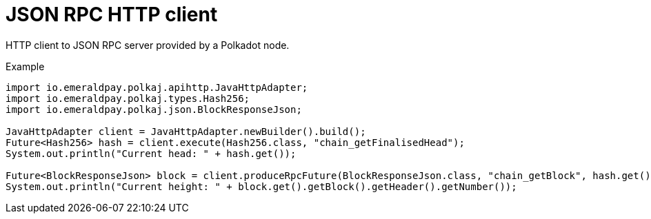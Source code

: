 = JSON RPC HTTP client

HTTP client to JSON RPC server provided by a Polkadot node.

.Example
[source, java]
----
import io.emeraldpay.polkaj.apihttp.JavaHttpAdapter;
import io.emeraldpay.polkaj.types.Hash256;
import io.emeraldpay.polkaj.json.BlockResponseJson;

JavaHttpAdapter client = JavaHttpAdapter.newBuilder().build();
Future<Hash256> hash = client.execute(Hash256.class, "chain_getFinalisedHead");
System.out.println("Current head: " + hash.get());

Future<BlockResponseJson> block = client.produceRpcFuture(BlockResponseJson.class, "chain_getBlock", hash.get());
System.out.println("Current height: " + block.get().getBlock().getHeader().getNumber());
----